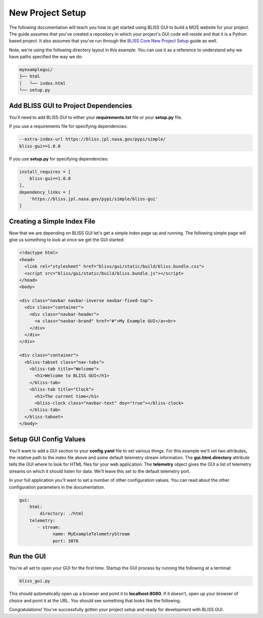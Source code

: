 New Project Setup
=================

The following documentation will teach you how to get started using BLISS GUI to build a MOS website for your project. The guide assumes that you've created a repository in which your project's GUI code will reside and that it is a Python based project. It also assumes that you've run through the `BLISS Core New Project Setup <https://github.jpl.nasa.gov/pages/bliss/bliss-core/project_setup.html>`_ guide as well.

Note, we're using the following directory layout in this example. You can use it as a reference to understand why we have paths specified the way we do:

.. code-block:: bash

   myexamplegui/
   ├── html
   │   └── index.html
   └── setup.py

Add BLISS GUI to Project Dependencies
-------------------------------------

You'll need to add BLISS GUI to either your **requirements.txt** file or your **setup.py** file.

If you use a requirements file for specifying dependencies:

.. code-block:: bash

   --extra-index-url https://bliss.jpl.nasa.gov/pypi/simple/
   bliss-gui==1.0.0

If you use **setup.py** for specifying dependencies:

.. code-block:: bash

   install_requires = [
       bliss-gui==1.0.0
   ],
   dependency_links = [
       'https://bliss.jpl.nasa.gov/pypi/simple/bliss-gui'
   ]

Creating a Simple Index File
----------------------------

Now that we are depending on BLISS GUI let's get a simple index page up and running. The following simple page will give us something to look at once we get the GUI started:

.. code-block:: html

   <!doctype html>
   <head>
     <link rel="stylesheet" href="bliss/gui/static/build/bliss.bundle.css">
     <script src="bliss/gui/static/build/bliss.bundle.js"></script>
   </head>
   <body>

   <div class="navbar navbar-inverse navbar-fixed-top">
     <div class="container">
       <div class="navbar-header">
         <a class="navbar-brand" href="#">My Example GUI</a><br>
       </div>
     </div>
   </div>

   <div class="container">
     <bliss-tabset class="nav-tabs">
       <bliss-tab title="Welcome">
         <h1>Welcome to BLISS GUI</h1>
       </bliss-tab>
       <bliss-tab title="Clock">
         <h1>The current time</h1>
         <bliss-clock class="navbar-text" doy="true"></bliss-clock>
       </bliss-tab>
     </bliss-tabset>
   </body>

Setup GUI Config Values
-----------------------

You'll want to add a GUI section to your **config.yaml** file to set various things. For this example we'll set two attributes, the relative path to the index file above and some default telemetry stream information. The **gui.html.directory** attribute tells the GUI where to look for HTML files for your web application. The **telemetry** object gives the GUI a list of telemetry streams on which it should listen for data. We'll leave this set to the default telemetry port.

In your full application you'll want to set a number of other configuration values. You can read about the other configuration parameters in the documentation.

.. code-block:: yaml

   gui:
       html:
           directory: ./html
       telemetry:
          - stream:
                name: MyExampleTelemetryStream
                port: 3076

Run the GUI
-----------

You're all set to open your GUI for the first time. Startup the GUI process by running the following at a terminal:

.. code-block:: bash

   bliss_gui.py

This should automatically open up a browser and point it to **localhost:8080**. If it doesn't, open up your browser of choice and point it at the URL. You should see something that looks like the following.

.. image:: _static/example_gui.png

Congratulations! You've successfully gotten your project setup and ready for development with BLISS GUI.
